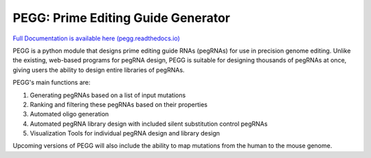 |PEGG| PEGG: Prime Editing Guide Generator 
============================================

.. |PEGG| image:: docs/PEGG_3.png
   :width: 200px
   :height: 200px

`Full Documentation is available here (pegg.readthedocs.io) <https://pegg.readthedocs.io/en/latest/>`_

PEGG is a python module that designs prime editing guide RNAs (pegRNAs) for use in precision genome editing.
Unlike the existing, web-based programs for pegRNA design, PEGG is suitable for designing thousands of pegRNAs at once, giving users the ability to design entire libraries of pegRNAs.

PEGG's main functions are:

(1) Generating pegRNAs based on a list of input mutations

(2) Ranking and filtering these pegRNAs based on their properties

(3) Automated oligo generation

(4) Automated pegRNA library design with included silent substitution control pegRNAs

(5) Visualization Tools for individual pegRNA design and library design

Upcoming versions of PEGG will also include the ability to map mutations from the human to the mouse genome.
